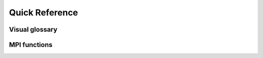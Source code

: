 Quick Reference
---------------

.. glossary::

   alignment
   data alignment
      See also `Wikipedia <https://en.wikipedia.org/wiki/Data_structure_alignment>`_.

   intracommunicator
      An object managing a group of processes and a communication context.
      Processes in the communicator can perform message passing operations with
      each other, but are isolated from processes not in the communicator.

   intercommunicator
      A communicator for group-to-group communication.

   origin process
      In :term:`RMA`, the process invoking |term-MPI_Put| and |term-MPI_Get| to access another process's (the *target* process) window.

   target process
      In :term:`RMA`, the process whose window is accessed by |term-MPI_Put| and |term-MPI_Get| invoked by another process (the *origin* process)

   window
   memory window
   remote memory window
      Process-local memory allocated for :term:`RMA` operations. It is of implementation-dependent type ``MPI_Win``.
      Windows can be created with a variety of MPI functions:

      - |term-MPI_Win_create|
      - |term-MPI_Win_allocate|
      - |term-MPI_Win_allocate_shared|
      - |term-MPI_Win_create_dynamic|

   RMA
   remote memory access
   one-sided communication
      Communication paradigm allowing processes to access memory on other processes (remote memory) without the latter's explicit involvement.

   synchronization
      The necessary coordination of remote memory accesses. It can be *active* or *passive*.

   typemap
      Abstraction used to represent a datatypes in MPI. It is an associative
      array (map) with datatypes, as understood by MPI, as *keys* and
      displacements, in bytes, as *values*. The displacements are computed
      relative to the buffer the datatype describes.

      .. math::

         \textrm{Typemap} = \{ \textrm{Datatype}_{0}: \textrm{Displacement}_{0}, \ldots, \textrm{Datatype}_{n-1}: \textrm{Displacement}_{n-1} \}


Visual glossary
^^^^^^^^^^^^^^^

.. todo::

   Explain the graphical conventions for ``MPI_Send``, ``MPI_Recv``, ``MPI_Get``, ``MPI_Put`` etc

MPI functions
^^^^^^^^^^^^^

.. glossary::

   ``MPI_Comm_split``
      Split an existing communicator.

      .. code-block:: c

         int MPI_Comm_split(MPI_Comm comm,
                            int color,
                            int key,
                            MPI_Comm *newcomm)

      |MPI_Comm_split-implementors_docs|

   ``MPI_Type_get_extent``
       Retrieve lower bound and extent of a type known to MPI.

       .. code-block:: c

          int MPI_Type_get_extent(MPI_Datatype type,
                                  MPI_Aint *lb,
                                  MPI_Aint *extent)

       |MPI_Type_get_extent-implementors_docs|

   ``MPI_Type_size``
       Retrieve size a type known to MPI.

       .. code-block:: c

          int MPI_Type_get_size(MPI_Datatype type,
                                int *size)

       |MPI_Type_size-implementors_docs|

   ``MPI_Pack``
       Pack data in a message. The message is in contiguous memory.

       .. code-block:: c

          int MPI_Pack(const void *inbuf,
                       int incount,
                       MPI_Datatype datatype,
                       void *outbuf,
                       int outsize,
                       int *position,
                       MPI_Comm comm)

       |MPI_Pack-implementors_docs|

   ``MPI_Unpack``
       Unpack a message to data in contiguous memory.

       .. code-block:: c

          int MPI_Unpack(const void *inbuf,
                         int insize,
                         int *position,
                         void *outbuf,
                         int outcount,
                         MPI_Datatype datatype,
                         MPI_Comm comm)

       |MPI_Unpack-implementors_docs|

   ``MPI_Type_create_struct``
       Create a new MPI datatype given its :term:`typemap`.
       This function replaces the *deprecated* ``MPI_Type_struct``.

       .. code-block:: c

          int MPI_Type_create_struct(int count,
                                     const int array_of_block_lengths[],
                                     const MPI_Aint array_of_displacements[],
                                     const MPI_Datatype array_of_types[],
                                     MPI_Datatype *newtype)

       |MPI_Type_create_struct-implementors_docs|

   ``MPI_Type_commit``
       Publish a new type to the MPI runtime. You can only use a new type in MPI
       routines after calling this routine.

       .. code-block:: c

          int MPI_Type_commit(MPI_Datatype *datatype)

       |MPI_Type_commit-implementors_docs|

   ``MPI_Type_contiguous``
       Create a homogeneous collection of a given datatype. Elements are
       contiguous: :math:`n` and :math:`n-1` are separated by the extent of the
       old type.

       .. code-block:: c

          int MPI_Type_contiguous(int count,
                                  MPI_Datatype oldtype,
                                  MPI_Datatype *newtype)

       |MPI_Type_contiguous-implementors_docs|

   ``MPI_Type_vector``
       Create a collection of ``count`` elements of ``oldtype`` separated by a
       stride that is an arbitrary multiple of the extent of the old type.

       .. code-block:: c

          int MPI_Type_vector(int count,
                              int blocklength,
                              int stride,
                              MPI_Datatype oldtype,
                              MPI_Datatype *newtype)

       |MPI_Type_vector-implementors_docs|

   ``MPI_Type_indexed``
       Create a type with non-homogeneous separations between the elements.
       Each displacement is intended as a multiple of the extent of the old type.

       .. code-block:: c

          int MPI_Type_indexed(int count,
                               const int array_of_blocklengths[],
                               const int array_of_displacements[],
                               MPI_Datatype oldtype,
                               MPI_Datatype *newtype)

       |MPI_Type_indexed-implementors_docs|

   ``MPI_Type_create_hvector``
       Create a collection of ``count`` elements of ``oldtype``. The separation
       between elements in a hvector is expressed in bytes, rather than as a
       multiple of the extent.

       .. code-block:: c

          int MPI_Type_create_hvector(int count,
                                      int blocklength,
                                      MPI_Aint stride,
                                      MPI_Datatype oldtype,
                                      MPI_Datatype *newtype)

       |MPI_Type_create_hvector-implementors_docs|

   ``MPI_Type_create_hindexed``
       Create a type with non-homogeneous separations between the elements
       expressed in bytes, rather than as multiples of the extent.

       .. code-block:: c

          int MPI_Type_create_hindexed(int count,
                                       const int array_of_blocklengths[],
                                       const MPI_Aint array_of_displacements[],
                                       MPI_Datatype oldtype,
                                       MPI_Datatype *newtype)

       |MPI_Type_create_hindexed-implementors_docs|

   ``MPI_Type_free``
       Free a ``MPI_Datatype`` object.

       .. code-block:: c

          int MPI_Type_free(MPI_Datatype *type)

       |MPI_Type_free-implementors_docs|

   ``MPI_Get``
       Load data from a remote memory window.

       .. code-block:: c

          int MPI_Get(void *origin_addr,
                      int origin_count,
                      MPI_Datatype origin_datatype,
                      int target_rank,
                      MPI_Aint target_disp,
                      int target_count,
                      MPI_Datatype target_datatype,
                      MPI_Win win)

       |MPI_Get-implementors_docs|

   ``MPI_Put``
       Store data to a remote memory window.

       .. code-block:: c

          int MPI_Put(const void *origin_addr,
                      int origin_count,
                      MPI_Datatype origin_datatype,
                      int target_rank,
                      MPI_Aint target_disp,
                      int target_count,
                      MPI_Datatype target_datatype,
                      MPI_Win win)

       |MPI_Put-implementors_docs|

   ``MPI_Accumulate``
       Accumulate data into target process through remote memory access.

       .. code-block:: c

          int MPI_Accumulate(const void *origin_addr,
                             int origin_count,
                             MPI_Datatype origin_datatype,
                             int target_rank,
                             MPI_Aint target_disp,
                             int target_count,
                             MPI_Datatype target_datatype,
                             MPI_Op op,
                             MPI_Win win)

       |MPI_Accumulate-implementors_docs|

   ``MPI_Win_create``
       Allocates memory and creates the window object.

       .. code-block:: c

          int MPI_Win_create(void *base,
                             MPI_Aint size,
                             int disp_unit,
                             MPI_Info info,
                             MPI_Comm comm,
                             MPI_Win *win)

       |MPI_Win_create-implementors_docs|

   ``MPI_Win_allocate``
       Creates a window from already allocated memory.

       .. code-block:: c

          int MPI_Win_allocate(MPI_Aint size,
                               int disp_unit,
                               MPI_Info info,
                               MPI_Comm comm,
                               void *baseptr,
                               MPI_Win *win)

       |MPI_Win_allocate-implementors_docs|

   ``MPI_Win_allocate_shared``
       Creates a window from already allocated MPI shared memory.

       .. code-block:: c

          int MPI_Win_allocate_shared(MPI_Aint size,
                                      int disp_unit,
                                      MPI_Info info,
                                      MPI_Comm comm,
                                      void *baseptr,
                                      MPI_Win *win)

       |MPI_Win_allocate_shared-implementors_docs|

   ``MPI_Win_create_dynamic``
        Creates a window from allocated memory, but the window-memory pairing is deferred.

       .. code-block:: c

          int MPI_Win_create_dynamic(MPI_Info info,
                                     MPI_Comm comm,
                                     MPI_Win *win)

       |MPI_Win_create_dynamic-implementors_docs|

   ``MPI_Win_fence``
       Synchronization routine in **active target** RMA. It opens and closes an access epoch.

       .. code-block:: c

          int MPI_Win_fence(int assert,
                            MPI_Win win)

       |MPI_Win_fence-implementors_docs|

   ``MPI_Win_post``
       Synchronization routine in **active target** RMA. Starts an exposure epoch.

       .. code-block:: c

          int MPI_Win_post(MPI_Group group,
                           int assert,
                           MPI_Win win)

       |MPI_Win_post-implementors_docs|

   ``MPI_Win_start``
       Synchronization routine in **active target** RMA. Starts an access epoch.

       .. code-block:: c

          int MPI_Win_start(MPI_Group group,
                            int assert,
                            MPI_Win win)

       |MPI_Win_start-implementors_docs|

   ``MPI_Win_complete``
       Synchronization routine in **active target** RMA. Finishes an access epoch.

       .. code-block:: c

          int MPI_Win_complete(MPI_Win win)

       |MPI_Win_complete-implementors_docs|

   ``MPI_Win_wait``
       Synchronization routine in **active target** RMA. Finishes an exposure epoch.

       .. code-block:: c

          int MPI_Win_wait(MPI_Win win)

       |MPI_Win_wait-implementors_docs|

   ``MPI_Win_test``
       Synchronization routine in **active target** RMA. This is the
       non-blocking version of |term-MPI_Win_wait| and finishes an exposure
       epoch.

       .. code-block:: c

          int MPI_Win_test(MPI_Win win,
                           int *flag)

       |MPI_Win_test-implementors_docs|

   ``MPI_Win_lock``
       Synchronization routine in **passive target** RMA. Locks a memory window.

       .. code-block:: c

          int MPI_Win_lock(int lock_type,
                           int rank,
                           int assert,
                           MPI_Win win)

       |MPI_Win_lock-implementors_docs|

   ``MPI_Win_unlock``
       Synchronization routine in **passive target** RMA. Unlocks a memory window.

       .. code-block:: c

          int MPI_Win_unlock(int rank,
                             MPI_Win win)

       |MPI_Win_unlock-implementors_docs|

   ``MPI_Isend``
       Start a non-blocking send

       .. code-block:: c

          int MPI_Isend(const void* buf, int count, MPI_Datatype datatype,
                        int dest, int tag, MPI_Comm comm, MPI_Request *request)

       |MPI_Isend-implementors_docs|

   ``MPI_Irecv``
       Starts a non-blocking receive

       .. code-block:: c

          int MPI_Irecv(void* buf, int count, MPI_Datatype datatype,
                       int source, int tag, MPI_Comm comm, MPI_Request *request)

       |MPI_Irecv-implementors_docs|

   ``MPI_Wait``
       Return when the operation is complete

       .. code-block:: c

          int MPI_Wait(MPI_Request *request, MPI_Status *status)

       |MPI_Wait-implementors_docs|

   ``MPI_Waitany``
       Waits until exactly one operation completes

       .. code-block:: c

          int MPI_Waitany(int count, MPI_Request array_of_requests[],
                          int *index, MPI_Status *status)

       |MPI_Waitany-implementors_docs|

   ``MPI_Waitsome``
       Waits until at least one operation completes

       .. code-block:: c

          int MPI_Waitsome(int incount, MPI_Request array_of_requests[], int *outcount,
                           int array_of_indices[], MPI_Status array_of_statuses[])

       |MPI_Waitsome-implementors_docs|

   ``MPI_Waitall``
       Waits until all operations complete

       .. code-block:: c

          int MPI_Waitall(int count, MPI_Request array_of_requests[],
                          MPI_Status array_of_statuses[])

       |MPI_Waitall-implementors_docs|

   ``MPI_Test``
       Return immediately whether the operation is complete

       .. code-block:: c

          int MPI_Test(MPI_Request *request, int *flag, MPI_Status *status)

       |MPI_Test-implementors_docs|

   ``MPI_Testany``
       Returns immediately at most one operation has completed

       .. code-block:: c

          int MPI_Testany(int count, MPI_Request array_of_requests[],
                          int *index, int *flag, MPI_Status *status)

       |MPI_Testany-implementors_docs|

   ``MPI_Testsome``
       Like |term-MPI_Waitsome| but returns immediately

       .. code-block:: c

          int MPI_Testsome(int incount, MPI_Request array_of_requests[], int *outcount,
                           int array_of_indices[], MPI_Status array_of_statuses[])

       |MPI_Testsome-implementors_docs|

   ``MPI_Testall``
       Returns immediately whether all operations have completed

       .. code-block:: c

          int MPI_Testall(int count, MPI_Request array_of_requests[],
                          int *flag, MPI_Status array_of_statuses[])

       |MPI_Testall-implementors_docs|

   ``MPI_Ireduce``
       Non-blocking variant of TODO ``term-MPI_Reduce``

       .. code-block:: c

          int MPI_Ireduce(const void* sendbuf, void* recvbuf, int count,
                          MPI_Datatype datatype, MPI_Op op, int root,
                          MPI_Comm comm, MPI_Request *request)

       |MPI_Ireduce-implementors_docs|

   ``MPI_Barrier``
       Ensures all ranks arrive at this call before any of the proceeds
       past it.

       .. code-block:: c

          int MPI_Barrier(MPI_Comm comm)

       |MPI_Barrier-implementors_docs|

   ``MPI_Bcast``
       Sends data from one rank to all other ranks

       .. code-block:: c

            int MPI_Bcast(void *buffer, int count, MPI_Datatype datatype,
                          int root, MPI_Comm comm)

       |MPI_Bcast-implementors_docs|

   ``MPI_Reduce``
       Combines data from all ranks using an operation and returns
       values to a single rank.

       .. code-block:: c

            int MPI_Reduce(const void *sendbuf, void *recvbuf, int count,
                           MPI_Datatype datatype, MPI_Op op,
                           int root, MPI_Comm comm)

       |MPI_Reduce-implementors_docs|

   ``MPI_Scatter``
       Sends data from one rank to all other ranks

       .. code-block:: c

            int MPI_Scatter(const void *sendbuf, int sendcount, MPI_Datatype sendtype,
                            void *recvbuf, int recvcount, MPI_Datatype recvtype,
                            int root, MPI_Comm comm)


       |MPI_Scatter-implementors_docs|

   ``MPI_Gather``
       Sends data from all ranks to a single rank

       .. code-block:: c

            int MPI_Scatter(const void *sendbuf, int sendcount, MPI_Datatype sendtype,
                            void *recvbuf, int recvcount, MPI_Datatype recvtype,
                            int root, MPI_Comm comm)

       |MPI_Gather-implementors_docs|

   ``MPI_Allgather``
       Gathers data from all ranks and provides the same data to all ranks

       .. code-block:: c

            int MPI_Allgather(const void *sendbuf, int sendcount, MPI_Datatype sendtype,
                              void *recvbuf, int recvcount, MPI_Datatype recvtype,
                              MPI_Comm comm)

       |MPI_Allgather-implementors_docs|

   ``MPI_Alltoall``
       Gathers data from all ranks and provides different parts of the
       data to different ranks.

       .. code-block:: c

            int MPI_Alltoall(const void *sendbuf, int sendcount, MPI_Datatype sendtype,
                             void *recvbuf, int recvcount, MPI_Datatype recvtype,
                             MPI_Comm comm)

       |MPI_Alltoall-implementors_docs|


.. TODO MPI_Send, MPI_Xsend, non-blocking forms
